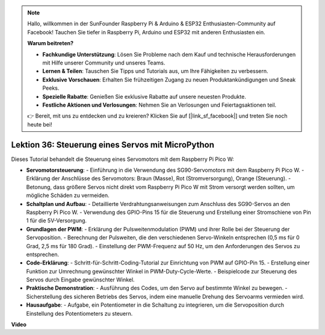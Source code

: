 .. note::

    Hallo, willkommen in der SunFounder Raspberry Pi & Arduino & ESP32 Enthusiasten-Community auf Facebook! Tauchen Sie tiefer in Raspberry Pi, Arduino und ESP32 mit anderen Enthusiasten ein.

    **Warum beitreten?**

    - **Fachkundige Unterstützung**: Lösen Sie Probleme nach dem Kauf und technische Herausforderungen mit Hilfe unserer Community und unseres Teams.
    - **Lernen & Teilen**: Tauschen Sie Tipps und Tutorials aus, um Ihre Fähigkeiten zu verbessern.
    - **Exklusive Vorschauen**: Erhalten Sie frühzeitigen Zugang zu neuen Produktankündigungen und Sneak Peeks.
    - **Spezielle Rabatte**: Genießen Sie exklusive Rabatte auf unsere neuesten Produkte.
    - **Festliche Aktionen und Verlosungen**: Nehmen Sie an Verlosungen und Feiertagsaktionen teil.

    👉 Bereit, mit uns zu entdecken und zu kreieren? Klicken Sie auf [|link_sf_facebook|] und treten Sie noch heute bei!

Lektion 36: Steuerung eines Servos mit MicroPython
=============================================================================

Dieses Tutorial behandelt die Steuerung eines Servomotors mit dem Raspberry Pi Pico W:

* **Servomotorsteuerung**: 
  - Einführung in die Verwendung des SG90-Servomotors mit dem Raspberry Pi Pico W.
  - Erklärung der Anschlüsse des Servomotors: Braun (Masse), Rot (Stromversorgung), Orange (Steuerung).
  - Betonung, dass größere Servos nicht direkt vom Raspberry Pi Pico W mit Strom versorgt werden sollten, um mögliche Schäden zu vermeiden.
* **Schaltplan und Aufbau**:
  - Detaillierte Verdrahtungsanweisungen zum Anschluss des SG90-Servos an den Raspberry Pi Pico W.
  - Verwendung des GPIO-Pins 15 für die Steuerung und Erstellung einer Stromschiene von Pin 1 für die 5V-Versorgung.
* **Grundlagen der PWM**:
  - Erklärung der Pulsweitenmodulation (PWM) und ihrer Rolle bei der Steuerung der Servoposition.
  - Berechnung der Pulsweiten, die den verschiedenen Servo-Winkeln entsprechen (0,5 ms für 0 Grad, 2,5 ms für 180 Grad).
  - Einstellung der PWM-Frequenz auf 50 Hz, um den Anforderungen des Servos zu entsprechen.
* **Code-Erklärung**:
  - Schritt-für-Schritt-Coding-Tutorial zur Einrichtung von PWM auf GPIO-Pin 15.
  - Erstellung einer Funktion zur Umrechnung gewünschter Winkel in PWM-Duty-Cycle-Werte.
  - Beispielcode zur Steuerung des Servos durch Eingabe gewünschter Winkel.
* **Praktische Demonstration**:
  - Ausführung des Codes, um den Servo auf bestimmte Winkel zu bewegen.
  - Sicherstellung des sicheren Betriebs des Servos, indem eine manuelle Drehung des Servoarms vermieden wird.
* **Hausaufgabe**:
  - Aufgabe, ein Potentiometer in die Schaltung zu integrieren, um die Servoposition durch Einstellung des Potentiometers zu steuern.

**Video**

.. raw:: html

    <iframe width="700" height="500" src="https://www.youtube.com/embed/vAnd0AC6u1Q?si=0VAnHzQFnQlyDqI6" title="YouTube video player" frameborder="0" allow="accelerometer; autoplay; clipboard-write; encrypted-media; gyroscope; picture-in-picture; web-share" allowfullscreen></iframe>
